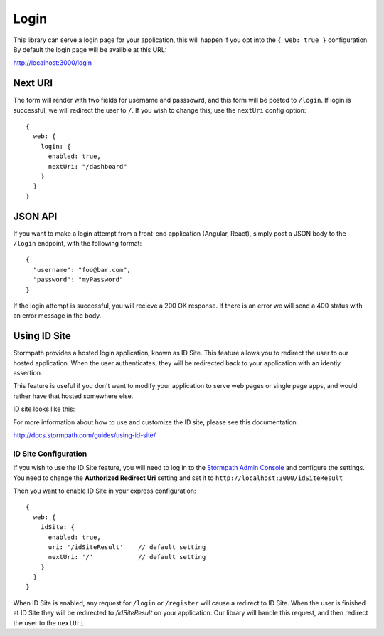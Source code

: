 .. _login:

Login
======

This library can serve a login page for your application, this will happen
if you opt into the ``{ web: true }`` configuration.  By default the login page
will be availble at this URL:

http://localhost:3000/login

Next URI
---------

The form will render with two fields for username and passsowrd, and this form
will be posted to ``/login``.  If login is successful, we will redirect the user
to ``/``.  If you wish to change this, use the ``nextUri`` config option::

    {
      web: {
        login: {
          enabled: true,
          nextUri: "/dashboard"
        }
      }
    }

JSON API
---------

If you want to make a login attempt from a front-end application (Angular, React),
simply post a JSON body to the ``/login`` endpoint, with the following format::

    {
      "username": "foo@bar.com",
      "password": "myPassword"
    }

If the login attempt is successful, you will recieve a 200 OK response.  If
there is an error we will send a 400 status with an error message in the body.



Using ID Site
----------------

Stormpath provides a hosted login application, known as ID Site.  This feature
allows you to redirect the user to our hosted application.  When the user
authenticates, they will be redirected back to your application with an identiy
assertion.

This feature is useful if you don't want to modify your application to serve
web pages or single page apps, and would rather have that hosted somewhere else.

ID site looks like this:

.. image:: /_static/id-site-login.png

For more information about how to use and customize the ID site, please see
this documentation:

http://docs.stormpath.com/guides/using-id-site/


ID Site Configuration
..............

If you wish to use the ID Site feature, you will need to log in to the
`Stormpath Admin Console`_ and configure the settings.  You need to change the
**Authorized Redirect Uri** setting and set it to
``http://localhost:3000/idSiteResult``

Then you want to enable ID Site in your express configuration::

    {
      web: {
        idSite: {
          enabled: true,
          uri: '/idSiteResult'    // default setting
          nextUri: '/'            // default setting
        }
      }
    }

When ID Site is enabled, any request for ``/login`` or ``/register`` will cause a
redirect to ID Site.  When the user is finished at ID Site they will be
redirected to `/idSiteResult` on your application.  Our library will handle
this request, and then redirect the user to the ``nextUri``.

.. _Stormpath Admin Console: https://api.stormpath.com